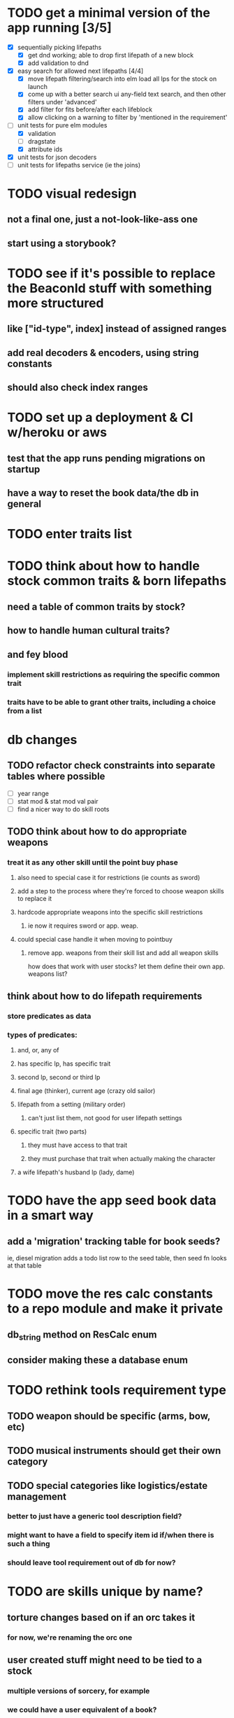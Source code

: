 * TODO get a minimal version of the app running [3/5]
  - [X] sequentially picking lifepaths
    - [X] get dnd working; able to drop first lifepath of a new block
    - [X] add validation to dnd
  - [X] easy search for allowed next lifepaths [4/4]
    - [X] move lifepath filtering/search into elm
          load all lps for the stock on launch
    - [X] come up with a better search ui
          any-field text search, and then other filters under 'advanced'
    - [X] add filter for fits before/after each lifeblock
    - [X] allow clicking on a warning to filter by
          'mentioned in the requirement'
  - [-] unit tests for pure elm modules
    - [X] validation
    - [ ] dragstate
    - [X] attribute ids
  - [X] unit tests for json decoders
  - [ ] unit tests for lifepaths service (ie the joins)

* TODO visual redesign
** not a final one, just a not-look-like-ass one
** start using a storybook?

* TODO see if it's possible to replace the BeaconId stuff with something more structured
** like ["id-type", index] instead of assigned ranges
** add real decoders & encoders, using string constants
** should also check index ranges

* TODO set up a deployment & CI w/heroku or aws
** test that the app runs pending migrations on startup
** have a way to reset the book data/the db in general

* TODO enter traits list
* TODO think about how to handle stock common traits & born lifepaths
** need a table of common traits by stock?
** how to handle human cultural traits?
** and fey blood
*** implement skill restrictions as requiring the specific common trait
*** traits have to be able to grant other traits, including a choice from a list

* db changes
** TODO refactor check constraints into separate tables where possible
- [ ] year range
- [ ] stat mod & stat mod val pair
- [ ] find a nicer way to do skill roots
** TODO think about how to do appropriate weapons
*** treat it as any other skill until the point buy phase
**** also need to special case it for restrictions (ie counts as sword)
**** add a step to the process where they're forced to choose weapon skills to replace it
**** hardcode appropriate weapons into the specific skill restrictions
***** ie now it requires sword or app. weap.
**** could special case handle it when moving to pointbuy
***** remove app. weapons from their skill list and add all weapon skills
how does that work with user stocks? let them define their own app. weapons list?
** think about how to do lifepath requirements
*** store predicates as data
*** types of predicates:
**** and, or, any of
**** has specific lp, has specific trait
**** second lp, second or third lp
**** final age (thinker), current age (crazy old sailor)
**** lifepath from a setting (military order)
***** can't just list them, not good for user lifepath settings
**** specific trait (two parts)
***** they must have access to that trait
***** they must purchase that trait when actually making the character
**** a wife lifepath's husband lp (lady, dame)

* TODO have the app seed book data in a smart way
** add a 'migration' tracking table for book seeds?
  ie, diesel migration adds a todo list row to the seed table,
  then seed fn looks at that table

* TODO move the res calc constants to a repo module and make it private
** db_string method on ResCalc enum
** consider making these a database enum

* TODO rethink tools requirement type
** TODO weapon should be specific (arms, bow, etc)
** TODO musical instruments should get their own category
** TODO special categories like logistics/estate management
*** better to just have a generic tool description field?
*** might want to have a field to specify item id if/when there is such a thing
*** should leave tool requirement out of db for now?

* TODO are skills unique by name?
** torture changes based on if an orc takes it
*** for now, we're renaming the orc one
** user created stuff might need to be tied to a stock
*** multiple versions of sorcery, for example
*** we could have a user equivalent of a book?
**** this would make things a lot simpler
**** create a book for the user when they make their account
**** use the same schema for them as for the official stuff
**** allow creating multiple books #someday

* TODO how to do elven skill songs
** we could just put them in the skills table
*** will root
*** elves only (allowed by fey blood?)

* validations that need triggers
** leads should only point to settings in the same stock
** lifepath names should be unique within a stock
** list position for skills and traits should be contiguous
** think about changing the schema to fix these
** are triggers slow? fine for this project?
* TODO consider using diesel associations
** could simplify the leads/skill lists/trait lists stuff
** seems like there's some limitations:
   https://github.com/diesel-rs/diesel/issues/89
* TODO think of a better url for the filtered lifepath list endpoint
* TODO advisor to the court
  - [ ] add calculation rule option for general skill points
  - [ ] seeding needs to account for it existing 
        year range is 1-3; 10 res per year, 1 gsp per year
* TODO make the lifepaths repo return and log errors properly
** look into tracing or simple logger crates

* Soon (TM)
** TODO find a better way to handle same lifepath in different settings
*** the diminishing returns rules care
*** for now, just have the diminishing returns do their own truncation
*** could just remove the unique index on names, then check lifepath name
** TODO closest bounding beacon should go by distance/overlap
the whole point was to not do dropzones
** TODO handle the errors from draggable.js in decodeDragEvents
** TODO add on-hover text explaining the ui
** TODO use thiserror and anyhow for rust errors
** TODO use diesel associations for lifepaths?
** TODO add nice backend logging with pretty env logger or tracing
** TODO make lifepaths expandable/collapsable
** TODO replace all Elm Debug.todo and Debug.log calls with an error view
*** toast popup and reset to last known good state
*** link to a page with an email and error code?
** TODO replace the DragState module with a proper state machine with phantom types
** TODO add social login with google oauth or something
*** maybe email-only login like execute program?
** TODO improve search
*** make it fuzzy
*** add search hit highlighting

* Someday
** TODO use a static site generator and load the book lifepaths at build time
** TODO do all filtering and searching of lifepaths on the client side
** TODO replace jsonb requirement predicates with a real sql tree thing
*** check constraints for tree node types and a one-to-many self join for children
**** what does that query look like?
*** enforce integrity (ie can't require a deleted lifepath, can't delete a required lifepath)
*** use some special pg plugin?
*** what depth/complexity limits should there be? enforced on requests or as db constraints?
** TODO add prod frontend error logging with rollbar or whatever
** TODO make the app compile to a binary in release mode
*** spa routes should depend on a flag; only use NamedFile in dev
** TODO more data integrity tests for the book lifepaths (eg for traits, too)
